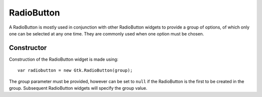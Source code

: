 RadioButton
===========
A RadioButton is mostly used in conjunction with other RadioButton widgets to provide a group of options, of which only one can be selected at any one time. They are commonly used when one option must be chosen.

===========
Constructor
===========
Construction of the RadioButton widget is made using::

  var radiobutton = new Gtk.RadioButton(group);

The *group* parameter must be provided, however can be set to ``null`` if the RadioButton is the first to be created in the group. Subsequent RadioButton widgets will specify the group value.

